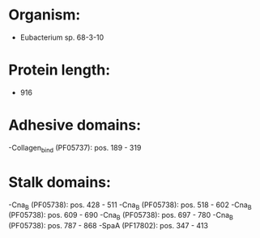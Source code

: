 * Organism:
- Eubacterium sp. 68-3-10
* Protein length:
- 916
* Adhesive domains:
-Collagen_bind (PF05737): pos. 189 - 319
* Stalk domains:
-Cna_B (PF05738): pos. 428 - 511
-Cna_B (PF05738): pos. 518 - 602
-Cna_B (PF05738): pos. 609 - 690
-Cna_B (PF05738): pos. 697 - 780
-Cna_B (PF05738): pos. 787 - 868
-SpaA (PF17802): pos. 347 - 413

